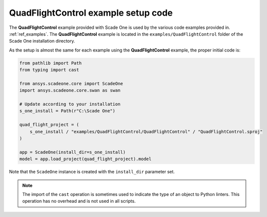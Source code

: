 .. _ref_QuadFlightControl_python_setup: 

====================================
QuadFlightControl example setup code
====================================

The **QuadFlightControl** example provided with Scade One is used by the various code examples
provided in. :ref:`ref_examples`. 
The **QuadFlightControl** example is located in the ``examples/QuadFlightControl``
folder of the Scade One installation directory. 

As the setup is almost the same for each example using the **QuadFlightControl** example,
the proper initial code is:


.. code:: python

    from pathlib import Path
    from typing import cast

    from ansys.scadeone.core import ScadeOne
    import ansys.scadeone.core.swan as swan

    # Update according to your installation
    s_one_install = Path(r"C:\Scade One")

    quad_flight_project = (
        s_one_install / "examples/QuadFlightControl/QuadFlightControl" / "QuadFlightControl.sproj"
    )

    app = ScadeOne(install_dir=s_one_install)
    model = app.load_project(quad_flight_project).model


Note that the ``ScadeOne`` instance is created with the ``install_dir`` parameter
set. 

.. note::
    The import of the ``cast`` operation is sometimes used to indicate
    the type of an object to Python linters. This operation has no overhead
    and is not used in all scripts.